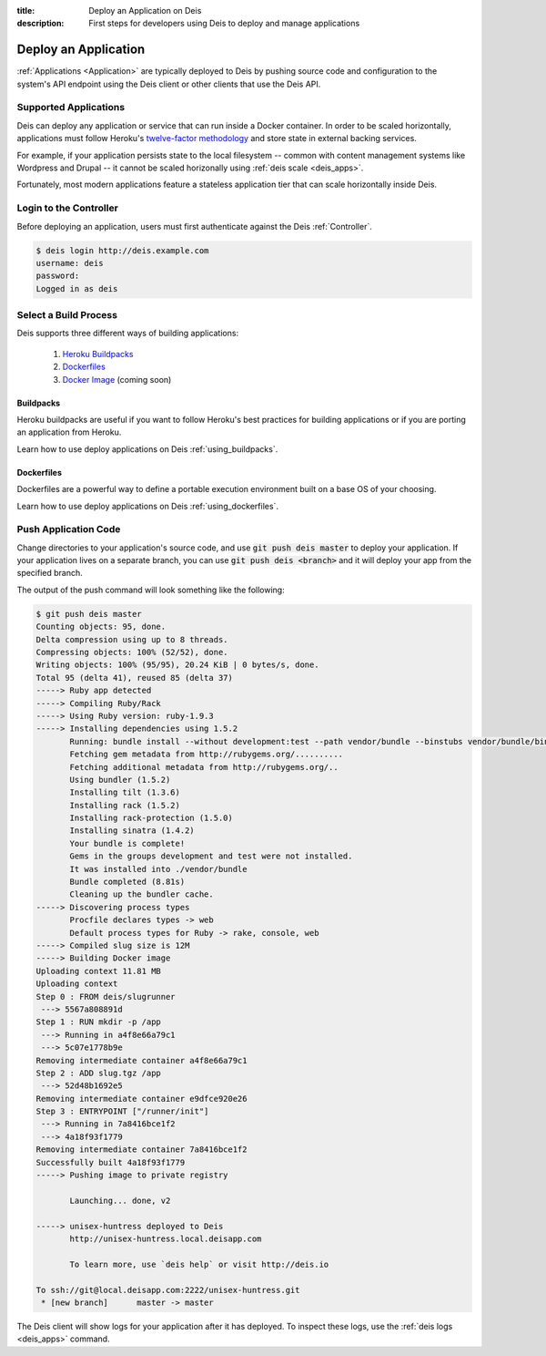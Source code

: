 :title: Deploy an Application on Deis
:description: First steps for developers using Deis to deploy and manage applications

.. _deploy_application:

Deploy an Application
=====================

:ref:`Applications <Application>` are typically deployed to Deis by pushing source code
and configuration to the system's API endpoint using the Deis client or other clients that
use the Deis API.

Supported Applications
----------------------

Deis can deploy any application or service that can run inside a Docker container.  In
order to be scaled horizontally, applications must follow Heroku's
`twelve-factor methodology`_ and store state in external backing services.

For example, if your application persists state to the local filesystem -- common with
content management systems like Wordpress and Drupal -- it cannot be scaled horizonally
using :ref:`deis scale <deis_apps>`.

Fortunately, most modern applications feature a stateless application tier that can scale
horizontally inside Deis.

Login to the Controller
-----------------------

Before deploying an application, users must first authenticate against the Deis
:ref:`Controller`.

.. code-block:: console

    $ deis login http://deis.example.com
    username: deis
    password:
    Logged in as deis

Select a Build Process
----------------------

Deis supports three different ways of building applications:

 1. `Heroku Buildpacks`_
 2. `Dockerfiles`_
 3. `Docker Image`_ (coming soon)

Buildpacks
^^^^^^^^^^

Heroku buildpacks are useful if you want to follow Heroku's best practices for building
applications or if you are porting an application from Heroku.

Learn how to use deploy applications on Deis :ref:`using_buildpacks`.

Dockerfiles
^^^^^^^^^^^

Dockerfiles are a powerful way to define a portable execution environment built on a base
OS of your choosing.

Learn how to use deploy applications on Deis :ref:`using_dockerfiles`.

Push Application Code
---------------------

Change directories to your application's source code, and use :code:`git push deis master`
to deploy your application. If your application lives on a separate branch, you can use
:code:`git push deis <branch>` and it will deploy your app from the specified branch.

The output of the push command will look something like the following:

.. code-block:: console

    $ git push deis master
    Counting objects: 95, done.
    Delta compression using up to 8 threads.
    Compressing objects: 100% (52/52), done.
    Writing objects: 100% (95/95), 20.24 KiB | 0 bytes/s, done.
    Total 95 (delta 41), reused 85 (delta 37)
    -----> Ruby app detected
    -----> Compiling Ruby/Rack
    -----> Using Ruby version: ruby-1.9.3
    -----> Installing dependencies using 1.5.2
           Running: bundle install --without development:test --path vendor/bundle --binstubs vendor/bundle/bin -j4 --deployment
           Fetching gem metadata from http://rubygems.org/..........
           Fetching additional metadata from http://rubygems.org/..
           Using bundler (1.5.2)
           Installing tilt (1.3.6)
           Installing rack (1.5.2)
           Installing rack-protection (1.5.0)
           Installing sinatra (1.4.2)
           Your bundle is complete!
           Gems in the groups development and test were not installed.
           It was installed into ./vendor/bundle
           Bundle completed (8.81s)
           Cleaning up the bundler cache.
    -----> Discovering process types
           Procfile declares types -> web
           Default process types for Ruby -> rake, console, web
    -----> Compiled slug size is 12M
    -----> Building Docker image
    Uploading context 11.81 MB
    Uploading context
    Step 0 : FROM deis/slugrunner
     ---> 5567a808891d
    Step 1 : RUN mkdir -p /app
     ---> Running in a4f8e66a79c1
     ---> 5c07e1778b9e
    Removing intermediate container a4f8e66a79c1
    Step 2 : ADD slug.tgz /app
     ---> 52d48b1692e5
    Removing intermediate container e9dfce920e26
    Step 3 : ENTRYPOINT ["/runner/init"]
     ---> Running in 7a8416bce1f2
     ---> 4a18f93f1779
    Removing intermediate container 7a8416bce1f2
    Successfully built 4a18f93f1779
    -----> Pushing image to private registry

           Launching... done, v2

    -----> unisex-huntress deployed to Deis
           http://unisex-huntress.local.deisapp.com

           To learn more, use `deis help` or visit http://deis.io

    To ssh://git@local.deisapp.com:2222/unisex-huntress.git
     * [new branch]      master -> master

The Deis client will show logs for your application after it has deployed. To inspect
these logs, use the :ref:`deis logs <deis_apps>` command.


.. _`twelve-factor methodology`: http://12factor.net/
.. _`Heroku Buildpacks`: https://devcenter.heroku.com/articles/buildpacks
.. _`Dockerfiles`: http://docs.docker.io/en/latest/use/builder/
.. _`Docker Image`: http://docs.docker.io/introduction/understanding-docker/
